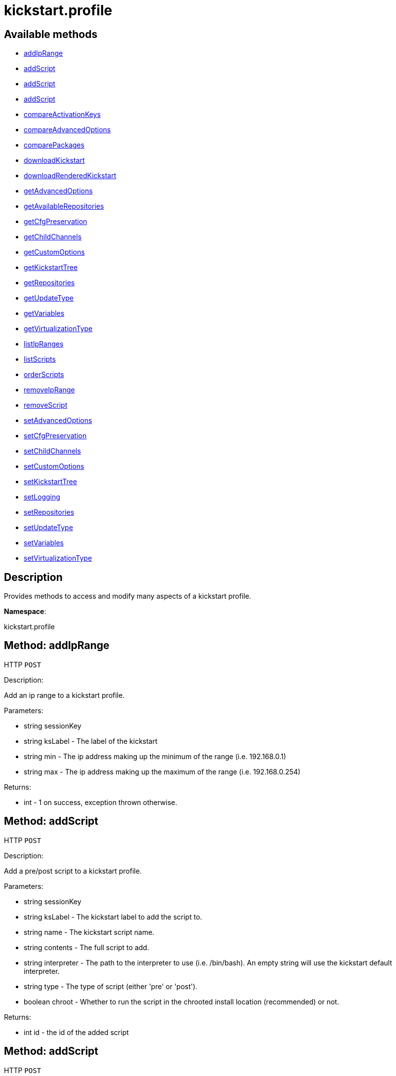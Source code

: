 [#apidoc-kickstart_profile]
= kickstart.profile


== Available methods

* <<apidoc-kickstart_profile-addIpRange-loggedInUser-ksLabel-min-max,addIpRange>>
* <<apidoc-kickstart_profile-addScript-loggedInUser-ksLabel-name-contents-interpreter-type-chroot,addScript>>
* <<apidoc-kickstart_profile-addScript-loggedInUser-ksLabel-name-contents-interpreter-type-chroot-template,addScript>>
* <<apidoc-kickstart_profile-addScript-loggedInUser-ksLabel-name-contents-interpreter-type-chroot-template-erroronfail,addScript>>
* <<apidoc-kickstart_profile-compareActivationKeys-loggedInUser-kickstartLabel1-kickstartLabel2,compareActivationKeys>>
* <<apidoc-kickstart_profile-compareAdvancedOptions-loggedInUser-kickstartLabel1-kickstartLabel2,compareAdvancedOptions>>
* <<apidoc-kickstart_profile-comparePackages-loggedInUser-kickstartLabel1-kickstartLabel2,comparePackages>>
* <<apidoc-kickstart_profile-downloadKickstart-loggedInUser-ksLabel-host,downloadKickstart>>
* <<apidoc-kickstart_profile-downloadRenderedKickstart-loggedInUser-ksLabel,downloadRenderedKickstart>>
* <<apidoc-kickstart_profile-getAdvancedOptions-loggedInUser-ksLabel,getAdvancedOptions>>
* <<apidoc-kickstart_profile-getAvailableRepositories-loggedInUser-ksLabel,getAvailableRepositories>>
* <<apidoc-kickstart_profile-getCfgPreservation-loggedInUser-ksLabel,getCfgPreservation>>
* <<apidoc-kickstart_profile-getChildChannels-loggedInUser-ksLabel,getChildChannels>>
* <<apidoc-kickstart_profile-getCustomOptions-loggedInUser-ksLabel,getCustomOptions>>
* <<apidoc-kickstart_profile-getKickstartTree-loggedInUser-ksLabel,getKickstartTree>>
* <<apidoc-kickstart_profile-getRepositories-loggedInUser-ksLabel,getRepositories>>
* <<apidoc-kickstart_profile-getUpdateType-loggedInUser-kslabel,getUpdateType>>
* <<apidoc-kickstart_profile-getVariables-loggedInUser-ksLabel,getVariables>>
* <<apidoc-kickstart_profile-getVirtualizationType-loggedInUser-ksLabel,getVirtualizationType>>
* <<apidoc-kickstart_profile-listIpRanges-loggedInUser-ksLabel,listIpRanges>>
* <<apidoc-kickstart_profile-listScripts-loggedInUser-ksLabel,listScripts>>
* <<apidoc-kickstart_profile-orderScripts-loggedInUser-ksLabel-preScripts-postScriptsBeforeRegistration-postScriptsAfterRegistration,orderScripts>>
* <<apidoc-kickstart_profile-removeIpRange-loggedInUser-ksLabel-ipAddress,removeIpRange>>
* <<apidoc-kickstart_profile-removeScript-loggedInUser-ksLabel-scriptId,removeScript>>
* <<apidoc-kickstart_profile-setAdvancedOptions-loggedInUser-ksLabel-options,setAdvancedOptions>>
* <<apidoc-kickstart_profile-setCfgPreservation-loggedInUser-ksLabel-preserve,setCfgPreservation>>
* <<apidoc-kickstart_profile-setChildChannels-loggedInUser-ksLabel-channelLabels,setChildChannels>>
* <<apidoc-kickstart_profile-setCustomOptions-loggedInUser-ksLabel-options,setCustomOptions>>
* <<apidoc-kickstart_profile-setKickstartTree-loggedInUser-ksLabel-kstreeLabel,setKickstartTree>>
* <<apidoc-kickstart_profile-setLogging-loggedInUser-ksLabel-pre-post,setLogging>>
* <<apidoc-kickstart_profile-setRepositories-loggedInUser-ksLabel-repoLabels,setRepositories>>
* <<apidoc-kickstart_profile-setUpdateType-loggedInUser-ksLabel-updateType,setUpdateType>>
* <<apidoc-kickstart_profile-setVariables-loggedInUser-ksLabel-variables,setVariables>>
* <<apidoc-kickstart_profile-setVirtualizationType-loggedInUser-ksLabel-typeLabel,setVirtualizationType>>

== Description

Provides methods to access and modify many aspects of
 a kickstart profile.

*Namespace*:

kickstart.profile


[#apidoc-kickstart_profile-addIpRange-loggedInUser-ksLabel-min-max]
== Method: addIpRange

HTTP `POST`

Description:

Add an ip range to a kickstart profile.




Parameters:

* [.string]#string#  sessionKey
 
* [.string]#string#  ksLabel - The label of the
 kickstart
 
* [.string]#string#  min - The ip address making up the
 minimum of the range (i.e. 192.168.0.1)
 
* [.string]#string#  max - The ip address making up the
 maximum of the range (i.e. 192.168.0.254)
 

Returns:

* [.int]#int#  - 1 on success, exception thrown otherwise.
 



[#apidoc-kickstart_profile-addScript-loggedInUser-ksLabel-name-contents-interpreter-type-chroot]
== Method: addScript

HTTP `POST`

Description:

Add a pre/post script to a kickstart profile.




Parameters:

* [.string]#string#  sessionKey
 
* [.string]#string#  ksLabel - The kickstart label to
 add the script to.
 
* [.string]#string#  name - The kickstart script name.
 
* [.string]#string#  contents - The full script to
 add.
 
* [.string]#string#  interpreter - The path to the
 interpreter to use (i.e. /bin/bash). An empty string will use the
 kickstart default interpreter.
 
* [.string]#string#  type - The type of script (either
 'pre' or 'post').
 
* [.boolean]#boolean#  chroot - Whether to run the script
 in the chrooted install location (recommended) or not.
 

Returns:

* [.int]#int#  id - the id of the added script
 



[#apidoc-kickstart_profile-addScript-loggedInUser-ksLabel-name-contents-interpreter-type-chroot-template]
== Method: addScript

HTTP `POST`

Description:

Add a pre/post script to a kickstart profile.




Parameters:

* [.string]#string#  sessionKey
 
* [.string]#string#  ksLabel - The kickstart label to
 add the script to.
 
* [.string]#string#  name - The kickstart script name.
 
* [.string]#string#  contents - The full script to
 add.
 
* [.string]#string#  interpreter - The path to the
 interpreter to use (i.e. /bin/bash). An empty string will use the
 kickstart default interpreter.
 
* [.string]#string#  type - The type of script (either
 'pre' or 'post').
 
* [.boolean]#boolean#  chroot - Whether to run the script
 in the chrooted install location (recommended) or not.
 
* [.boolean]#boolean#  template - Enable templating using cobbler.
 

Returns:

* [.int]#int#  id - the id of the added script
 



[#apidoc-kickstart_profile-addScript-loggedInUser-ksLabel-name-contents-interpreter-type-chroot-template-erroronfail]
== Method: addScript

HTTP `POST`

Description:

Add a pre/post script to a kickstart profile.




Parameters:

* [.string]#string#  sessionKey
 
* [.string]#string#  ksLabel - The kickstart label to
 add the script to.
 
* [.string]#string#  name - The kickstart script name.
 
* [.string]#string#  contents - The full script to
 add.
 
* [.string]#string#  interpreter - The path to the
 interpreter to use (i.e. /bin/bash). An empty string will use the
 kickstart default interpreter.
 
* [.string]#string#  type - The type of script (either
 'pre' or 'post').
 
* [.boolean]#boolean#  chroot - Whether to run the script
 in the chrooted install location (recommended) or not.
 
* [.boolean]#boolean#  template - Enable templating using cobbler.
 
* [.boolean]#boolean#  erroronfail - Whether to throw an
 error if the script fails or not
 

Returns:

* [.int]#int#  id - the id of the added script
 



[#apidoc-kickstart_profile-compareActivationKeys-loggedInUser-kickstartLabel1-kickstartLabel2]
== Method: compareActivationKeys

HTTP `POST`

Description:

Returns a list for each kickstart profile; each list will contain
             activation keys not present on the other profile.




Parameters:

* [.string]#string#  sessionKey
 
* [.string]#string#  kickstartLabel1
 
* [.string]#string#  kickstartLabel2
 

Returns:

* [.struct]#struct#  Comparison Info
** [.array]#array#  "kickstartLabel1" - Actual label of the first kickstart
                 profile is the key into the struct
** [.array]#array# :
              * [.struct]#struct#  activation key
** [.string]#string#  "key"
** [.string]#string#  "description"
** [.int]#int#  "usage_limit"
** [.string]#string#  "base_channel_label"
** [.array]#string array#  "child_channel_labels" - childChannelLabel
** [.array]#string array#  "entitlements" - entitlementLabel
** [.array]#string array#  "server_group_ids" - serverGroupId
** [.array]#string array#  "package_names" - packageName - (deprecated by packages)
** [.array]#array#  "packages"
*** [.struct]#struct#  package
**** [.string]#string#  "name" - packageName
**** [.string]#string#  "arch" - archLabel - optional
** [.boolean]#boolean#  "universal_default"
** [.boolean]#boolean#  "disabled"
** [.string]#string#  "contact_method" - One of the following:
*** default
*** ssh-push
*** ssh-push-tunnel
 
** [.array]#array#  "kickstartLabel2" - Actual label of the second kickstart
                 profile is the key into the struct
** [.array]#array# :
              * [.struct]#struct#  activation key
** [.string]#string#  "key"
** [.string]#string#  "description"
** [.int]#int#  "usage_limit"
** [.string]#string#  "base_channel_label"
** [.array]#string array#  "child_channel_labels" - childChannelLabel
** [.array]#string array#  "entitlements" - entitlementLabel
** [.array]#string array#  "server_group_ids" - serverGroupId
** [.array]#string array#  "package_names" - packageName - (deprecated by packages)
** [.array]#array#  "packages"
*** [.struct]#struct#  package
**** [.string]#string#  "name" - packageName
**** [.string]#string#  "arch" - archLabel - optional
** [.boolean]#boolean#  "universal_default"
** [.boolean]#boolean#  "disabled"
** [.string]#string#  "contact_method" - One of the following:
*** default
*** ssh-push
*** ssh-push-tunnel
 
 



[#apidoc-kickstart_profile-compareAdvancedOptions-loggedInUser-kickstartLabel1-kickstartLabel2]
== Method: compareAdvancedOptions

HTTP `POST`

Description:

Returns a list for each kickstart profile; each list will contain the
             properties that differ between the profiles and their values for that
             specific profile .




Parameters:

* [.string]#string#  sessionKey
 
* [.string]#string#  kickstartLabel1
 
* [.string]#string#  kickstartLabel2
 

Returns:

* [.struct]#struct#  Comparison Info
** [.array]#array#  "kickstartLabel1" - Actual label of the first kickstart
                 profile is the key into the struct
** [.array]#array# :
              * [.struct]#struct#  value
** [.string]#string#  "name"
** [.string]#string#  "value"
** [.boolean]#boolean#  "enabled"
 
** [.array]#array#  "kickstartLabel2" - Actual label of the second kickstart
                 profile is the key into the struct
** [.array]#array# :
              * [.struct]#struct#  value
** [.string]#string#  "name"
** [.string]#string#  "value"
** [.boolean]#boolean#  "enabled"
 
 



[#apidoc-kickstart_profile-comparePackages-loggedInUser-kickstartLabel1-kickstartLabel2]
== Method: comparePackages

HTTP `POST`

Description:

Returns a list for each kickstart profile; each list will contain
             package names not present on the other profile.




Parameters:

* [.string]#string#  sessionKey
 
* [.string]#string#  kickstartLabel1
 
* [.string]#string#  kickstartLabel2
 

Returns:

* [.struct]#struct#  Comparison Info
** [.array]#array#  "kickstartLabel1" - Actual label of the first kickstart
                 profile is the key into the struct
** [.array]#string array#  package name
** [.array]#array#  "kickstartLabel2" - Actual label of the second kickstart
                 profile is the key into the struct
** [.array]#string array#  package name
 



[#apidoc-kickstart_profile-downloadKickstart-loggedInUser-ksLabel-host]
== Method: downloadKickstart

HTTP `POST`

Description:

Download the full contents of a kickstart file.




Parameters:

* [.string]#string#  sessionKey
 
* [.string]#string#  ksLabel - The label of the
 kickstart to download.
 
* [.string]#string#  host - The host to use when
 referring to the SUSE Manager server. Usually this should be the FQDN,
 but could be the ip address or shortname as well.
 

Returns:

* [.string]#string#  ks - The contents of the kickstart file. Note: if
 an activation key is not associated with the kickstart file, registration
 will not occur in the generated %post section. If one is
 associated, it will be used for registration
 



[#apidoc-kickstart_profile-downloadRenderedKickstart-loggedInUser-ksLabel]
== Method: downloadRenderedKickstart

HTTP `POST`

Description:

Downloads the Cobbler-rendered Kickstart file.




Parameters:

* [.string]#string#  sessionKey
 
* [.string]#string#  ksLabel - The label of the
 kickstart to download.
 

Returns:

* [.string]#string#  ks - The contents of the kickstart file
 



[#apidoc-kickstart_profile-getAdvancedOptions-loggedInUser-ksLabel]
== Method: getAdvancedOptions

HTTP `GET`

Description:

Get advanced options for a kickstart profile.




Parameters:

* [.string]#string#  sessionKey
 
* [.string]#string#  ksLabel - Label of kickstart
 profile to be changed.
 

Returns:

* [.array]#array# :
 * [.struct]#struct#  option
** [.string]#string#  "name"
** [.string]#string#  "arguments"
 
 



[#apidoc-kickstart_profile-getAvailableRepositories-loggedInUser-ksLabel]
== Method: getAvailableRepositories

HTTP `GET`

Description:

Lists available OS repositories to associate with the provided
 kickstart profile.




Parameters:

* [.string]#string#  sessionKey
 
* [.string]#string#  ksLabel
 

Returns:

* [.array]#string array#  repositoryLabel
 



[#apidoc-kickstart_profile-getCfgPreservation-loggedInUser-ksLabel]
== Method: getCfgPreservation

HTTP `GET`

Description:

Get ks.cfg preservation option for a kickstart profile.




Parameters:

* [.string]#string#  sessionKey
 
* [.string]#string#  ksLabel - Label of kickstart
 profile to be changed.
 

Returns:

* [.boolean]#boolean#  preserve - The value of the option.
      True means that ks.cfg will be copied to /root, false means that it will not
 



[#apidoc-kickstart_profile-getChildChannels-loggedInUser-ksLabel]
== Method: getChildChannels

HTTP `GET`

Description:

Get the child channels for a kickstart profile.




Parameters:

* [.string]#string#  sessionKey
 
* [.string]#string#  ksLabel - Label of kickstart
 profile.
 

Returns:

* [.array]#string array#  channelLabel
 



[#apidoc-kickstart_profile-getCustomOptions-loggedInUser-ksLabel]
== Method: getCustomOptions

HTTP `GET`

Description:

Get custom options for a kickstart profile.




Parameters:

* [.string]#string#  sessionKey
 
* [.string]#string#  ksLabel
 

Returns:

* [.array]#array# :
 * [.struct]#struct#  option
** [.int]#int#  "id"
** [.string]#string#  "arguments"
 
 



[#apidoc-kickstart_profile-getKickstartTree-loggedInUser-ksLabel]
== Method: getKickstartTree

HTTP `GET`

Description:

Get the kickstart tree for a kickstart profile.




Parameters:

* [.string]#string#  sessionKey
 
* [.string]#string#  ksLabel - Label of kickstart
 profile to be changed.
 

Returns:

* [.string]#string#  kstreeLabel - Label of the kickstart tree.
 



[#apidoc-kickstart_profile-getRepositories-loggedInUser-ksLabel]
== Method: getRepositories

HTTP `GET`

Description:

Lists all OS repositories associated with provided kickstart profile.




Parameters:

* [.string]#string#  sessionKey
 
* [.string]#string#  ksLabel
 

Returns:

* [.array]#string array#  repositoryLabel
 



[#apidoc-kickstart_profile-getUpdateType-loggedInUser-kslabel]
== Method: getUpdateType

HTTP `GET`

Description:

Get the update type for a kickstart profile.




Parameters:

* [.string]#string#  sessionKey
 
* [.string]#string#  ksLabel - Label of kickstart
 profile.
 

Returns:

* [.string]#string#  update_type - Update type for this Kickstart Profile.
 



[#apidoc-kickstart_profile-getVariables-loggedInUser-ksLabel]
== Method: getVariables

HTTP `GET`

Description:

Returns a list of variables
                      associated with the specified kickstart profile




Parameters:

* [.string]#string#  sessionKey
 
* [.string]#string#  ksLabel
 

Returns:

* [.struct]#struct#  kickstart variable
** [.string]#string#  "key"
** [.string or int]#string or int#  "value"
 



[#apidoc-kickstart_profile-getVirtualizationType-loggedInUser-ksLabel]
== Method: getVirtualizationType

HTTP `GET`

Description:

For given kickstart profile label returns label of
 virtualization type it's using




Parameters:

* [.string]#string#  sessionKey
 
* [.string]#string#  ksLabel
 

Returns:

* [.string]#string#  virtLabel - Label of virtualization type.
 



[#apidoc-kickstart_profile-listIpRanges-loggedInUser-ksLabel]
== Method: listIpRanges

HTTP `GET`

Description:

List all ip ranges for a kickstart profile.




Parameters:

* [.string]#string#  sessionKey
 
* [.string]#string#  ksLabel - The label of the
 kickstart
 

Returns:

* [.array]#array# :
 * [.struct]#struct#  kickstart IP range
** [.string]#string#  "ksLabel" - the kickstart label associated with the IP range
** [.string]#string#  "max" - the max IP of the range
** [.string]#string#  "min" - the min IP of the range
   
 



[#apidoc-kickstart_profile-listScripts-loggedInUser-ksLabel]
== Method: listScripts

HTTP `GET`

Description:

List the pre and post scripts for a kickstart profile
 in the order they will run during the kickstart.




Parameters:

* [.string]#string#  sessionKey
 
* [.string]#string#  ksLabel - The label of the
 kickstart
 

Returns:

* [.array]#array# :
 * [.struct]#struct#  kickstart script
** [.int]#int#  "id"
** [.string]#string#  "name"
** [.string]#string#  "contents"
** [.string]#string#  "script_type" - the type of script ('pre' or 'post')
** [.string]#string#  "interpreter" - the scripting language interpreter to use
                      for this script.  An empty string indicates the default kickstart
                      shell.
** [.boolean]#boolean#  "chroot" - true if the script will be executed within the
                  chroot environment
** [.boolean]#boolean#  "erroronfail" - true if the script will throw an error if
                  it fails
** [.boolean]#boolean#  "template" - true if templating using cobbler is enabled
** [.boolean]#boolean#  "beforeRegistration" - true if script will run before the
                  server registers and performs server actions
   
 



[#apidoc-kickstart_profile-orderScripts-loggedInUser-ksLabel-preScripts-postScriptsBeforeRegistration-postScriptsAfterRegistration]
== Method: orderScripts

HTTP `POST`

Description:

Change the order that kickstart scripts will run for
 this kickstart profile. Scripts will run in the order they appear
 in the array. There are three arrays, one for all pre scripts, one
 for the post scripts that run before registration and server
 actions happen, and one for post scripts that run after registration
 and server actions. All scripts must be included in one of these
 lists, as appropriate.




Parameters:

* [.string]#string#  sessionKey
 
* [.string]#string#  ksLabel - The label of the
 kickstart
 
* [.array]#int array#  preScripts - IDs of the ordered pre scripts
 
* [.array]#int array#  postScriptsBeforeRegistration - IDs of the ordered post scripts that will run
              before registration
 
* [.array]#int array#  postScriptsAfterRegistration - IDs of the ordered post scripts that will run
              after registration
 

Returns:

* [.int]#int#  - 1 on success, exception thrown otherwise.
 



[#apidoc-kickstart_profile-removeIpRange-loggedInUser-ksLabel-ipAddress]
== Method: removeIpRange

HTTP `POST`

Description:

Remove an ip range from a kickstart profile.




Parameters:

* [.string]#string#  sessionKey
 
* [.string]#string#  ksLabel - The kickstart label of
 the ip range you want to remove
 
* [.string]#string#  ipAddress - An Ip Address that
 falls within the range that you are wanting to remove. The min or max of
 the range will work.
 

Returns:

* [.int]#int#  status - 1 on successful removal, 0 if range wasn't found
 for the specified kickstart, exception otherwise
 



[#apidoc-kickstart_profile-removeScript-loggedInUser-ksLabel-scriptId]
== Method: removeScript

HTTP `POST`

Description:

Remove a script from a kickstart profile.




Parameters:

* [.string]#string#  sessionKey
 
* [.string]#string#  ksLabel - The kickstart from which
 to remove the script from.
 
* [.int]#int#  scriptId - The id of the script to
 remove.
 

Returns:

* [.int]#int#  - 1 on success, exception thrown otherwise.
 



[#apidoc-kickstart_profile-setAdvancedOptions-loggedInUser-ksLabel-options]
== Method: setAdvancedOptions

HTTP `POST`

Description:

Set advanced options for a kickstart profile.
 If 'md5_crypt_rootpw' is set to 'True', 'root_pw' is taken as plaintext and
 will md5 encrypted on server side, otherwise a hash encoded password
 (according to the auth option) is expected




Parameters:

* [.string]#string#  sessionKey
 
* [.string]#string#  ksLabel
 
* [.array]#array#  options
** [.struct]#struct#  advanced options
*** [.string]#string#  "name" - Name of the advanced option.
              Valid Option names: autostep, interactive, install, upgrade, text,
              network, cdrom, harddrive, nfs, url, lang, langsupport keyboard,
              mouse, device, deviceprobe, zerombr, clearpart, bootloader,
              timezone, auth, rootpw, selinux, reboot, firewall, xconfig, skipx,
              key, ignoredisk, autopart, cmdline, firstboot, graphical, iscsi,
              iscsiname, logging, monitor, multipath, poweroff, halt, services,
              shutdown, user, vnc, zfcp, driverdisk, md5_crypt_rootpw
*** [.string]#string#  "arguments" - Arguments of the option
 

Returns:

* [.int]#int#  - 1 on success, exception thrown otherwise.
 



[#apidoc-kickstart_profile-setCfgPreservation-loggedInUser-ksLabel-preserve]
== Method: setCfgPreservation

HTTP `POST`

Description:

Set ks.cfg preservation option for a kickstart profile.




Parameters:

* [.string]#string#  sessionKey
 
* [.string]#string#  ksLabel - Label of kickstart
 profile to be changed.
 
* [.boolean]#boolean#  preserve - whether or not
      ks.cfg and all %include fragments will be copied to /root.
 

Returns:

* [.int]#int#  - 1 on success, exception thrown otherwise.
 



[#apidoc-kickstart_profile-setChildChannels-loggedInUser-ksLabel-channelLabels]
== Method: setChildChannels

HTTP `POST`

Description:

Set the child channels for a kickstart profile.




Parameters:

* [.string]#string#  sessionKey
 
* [.string]#string#  ksLabel - Label of kickstart
 profile to be changed.
 
* [.array]#string array#  channelLabels - List of labels of child channels
 

Returns:

* [.int]#int#  - 1 on success, exception thrown otherwise.
 



[#apidoc-kickstart_profile-setCustomOptions-loggedInUser-ksLabel-options]
== Method: setCustomOptions

HTTP `POST`

Description:

Set custom options for a kickstart profile.




Parameters:

* [.string]#string#  sessionKey
 
* [.string]#string#  ksLabel
 
* [.array]#string array#  options
 

Returns:

* [.int]#int#  - 1 on success, exception thrown otherwise.
 



[#apidoc-kickstart_profile-setKickstartTree-loggedInUser-ksLabel-kstreeLabel]
== Method: setKickstartTree

HTTP `POST`

Description:

Set the kickstart tree for a kickstart profile.




Parameters:

* [.string]#string#  sessionKey
 
* [.string]#string#  ksLabel - Label of kickstart
 profile to be changed.
 
* [.string]#string#  kstreeLabel - Label of new
 kickstart tree.
 

Returns:

* [.int]#int#  - 1 on success, exception thrown otherwise.
 



[#apidoc-kickstart_profile-setLogging-loggedInUser-ksLabel-pre-post]
== Method: setLogging

HTTP `POST`

Description:

Set logging options for a kickstart profile.




Parameters:

* [.string]#string#  sessionKey
 
* [.string]#string#  ksLabel - Label of kickstart
 profile to be changed.
 
* [.boolean]#boolean#  pre - whether or not to log
      the pre section of a kickstart to /root/ks-pre.log
 
* [.boolean]#boolean#  post - whether or not to log
      the post section of a kickstart to /root/ks-post.log
 

Returns:

* [.int]#int#  - 1 on success, exception thrown otherwise.
 



[#apidoc-kickstart_profile-setRepositories-loggedInUser-ksLabel-repoLabels]
== Method: setRepositories

HTTP `POST`

Description:

Associates OS repository to a kickstart profile.




Parameters:

* [.string]#string#  sessionKey
 
* [.string]#string#  ksLabel
 
* [.array]#string array#  repoLabels
 

Returns:

* [.int]#int#  - 1 on success, exception thrown otherwise.
 



[#apidoc-kickstart_profile-setUpdateType-loggedInUser-ksLabel-updateType]
== Method: setUpdateType

HTTP `POST`

Description:

Set the update typefor a kickstart profile.




Parameters:

* [.string]#string#  sessionKey
 
* [.string]#string#  ksLabel - Label of kickstart
 profile to be changed.
 
* [.string]#string#  updateType - The new update type
 to set. Possible values are 'all' and 'none'.
 

Returns:

* [.int]#int#  - 1 on success, exception thrown otherwise.
 



[#apidoc-kickstart_profile-setVariables-loggedInUser-ksLabel-variables]
== Method: setVariables

HTTP `POST`

Description:

Associates list of kickstart variables
                              with the specified kickstart profile




Parameters:

* [.string]#string#  sessionKey
 
* [.string]#string#  ksLabel
 
* [.struct]#struct#  variables
** [.string]#string#  "key"
** [.string or int]#string or int#  "value"
 

Returns:

* [.int]#int#  - 1 on success, exception thrown otherwise.
 



[#apidoc-kickstart_profile-setVirtualizationType-loggedInUser-ksLabel-typeLabel]
== Method: setVirtualizationType

HTTP `POST`

Description:

For given kickstart profile label sets its virtualization type.




Parameters:

* [.string]#string#  sessionKey
 
* [.string]#string#  ksLabel
 
* [.string]#string#  typeLabel - One of the following: 'none',
 'qemu', 'para_host', 'xenpv', 'xenfv'
 

Returns:

* [.int]#int#  - 1 on success, exception thrown otherwise.
 


